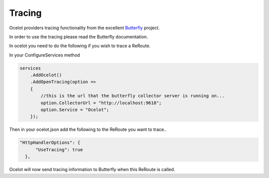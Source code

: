 Tracing
=======

Ocelot providers tracing functionality from the excellent `Butterfly <https://github.com/ButterflyAPM>`_ project. 

In order to use the tracing please read the Butterfly documentation.

In ocelot you need to do the following if you wish to trace a ReRoute.

In your ConfigureServices method

.. code-block:: csharp

    services
        .AddOcelot()
        .AddOpenTracing(option =>
        {
            //this is the url that the butterfly collector server is running on...
            option.CollectorUrl = "http://localhost:9618";
            option.Service = "Ocelot";
        });

Then in your ocelot.json add the following to the ReRoute you want to trace..

.. code-block:: json

      "HttpHandlerOptions": {
            "UseTracing": true
        },

Ocelot will now send tracing information to Butterfly when this ReRoute is called.